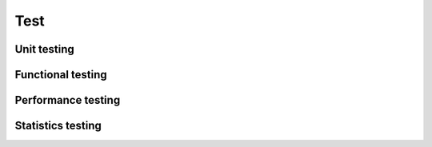Test
######################

Unit testing
======================

Functional testing
======================

Performance testing
======================

Statistics testing
======================
